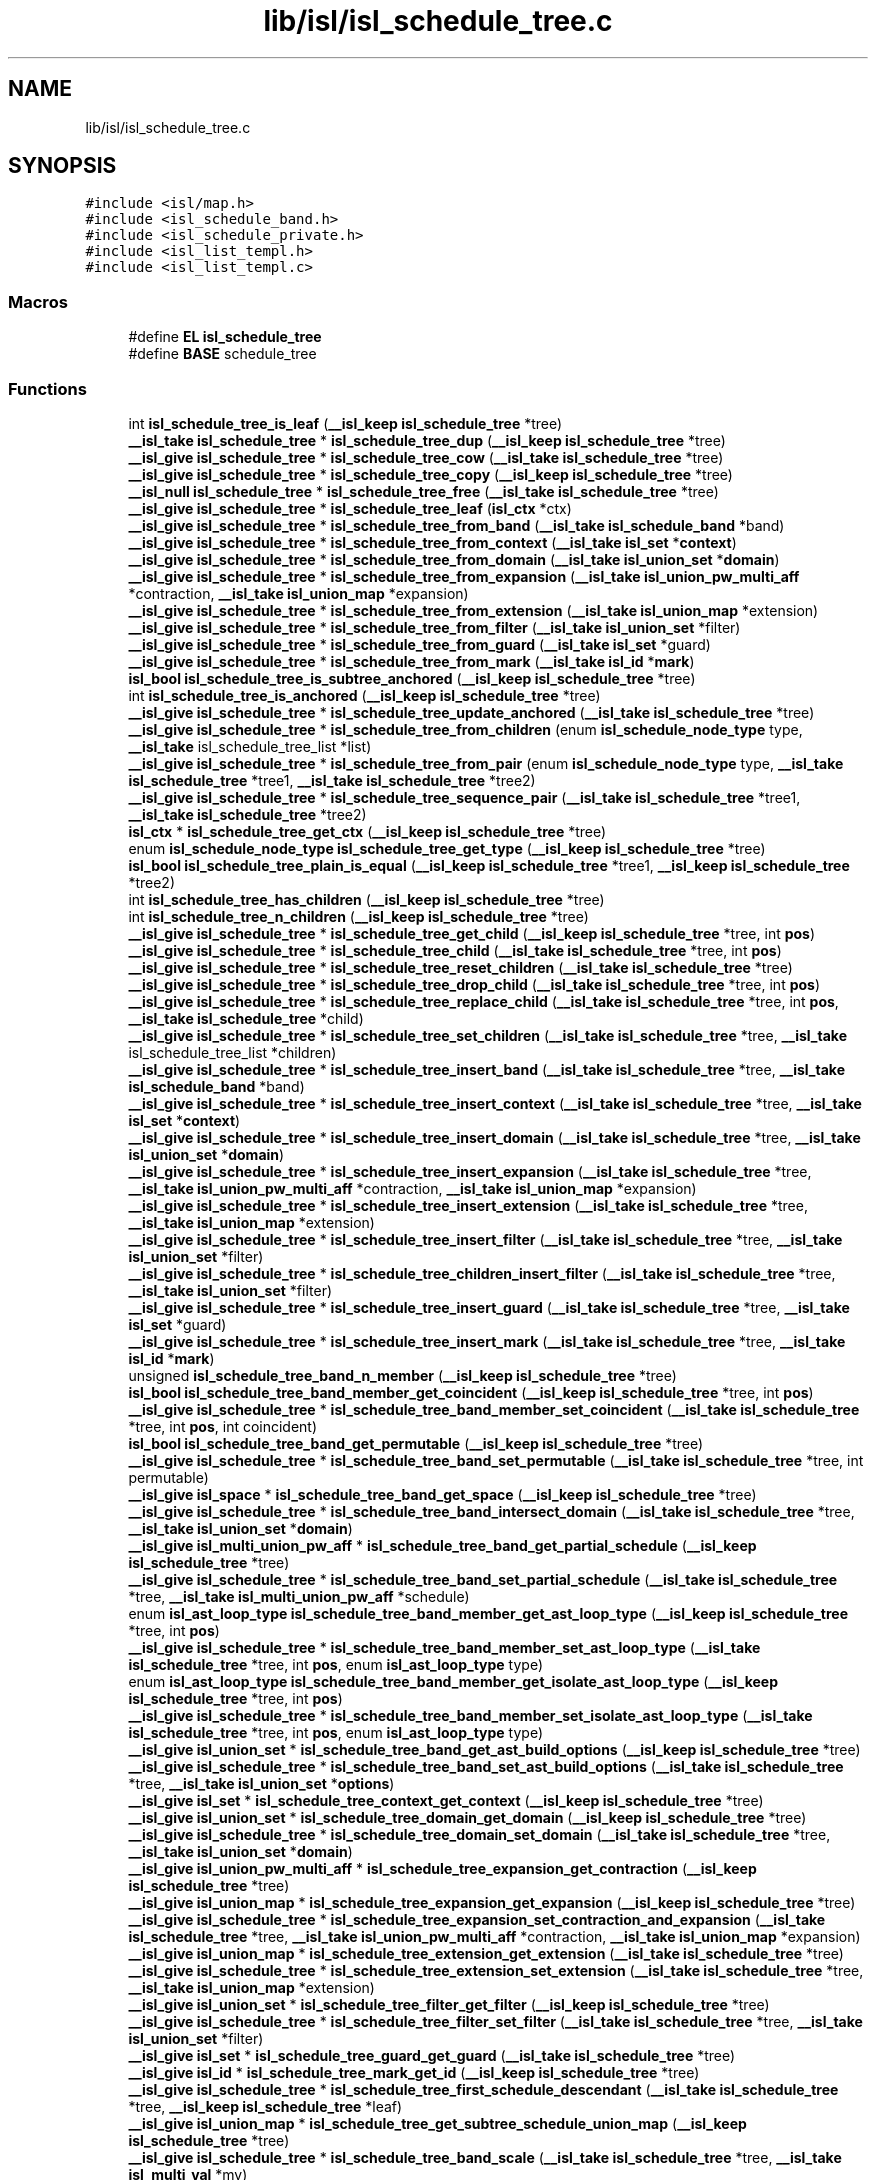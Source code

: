 .TH "lib/isl/isl_schedule_tree.c" 3 "Sun Jul 12 2020" "My Project" \" -*- nroff -*-
.ad l
.nh
.SH NAME
lib/isl/isl_schedule_tree.c
.SH SYNOPSIS
.br
.PP
\fC#include <isl/map\&.h>\fP
.br
\fC#include <isl_schedule_band\&.h>\fP
.br
\fC#include <isl_schedule_private\&.h>\fP
.br
\fC#include <isl_list_templ\&.h>\fP
.br
\fC#include <isl_list_templ\&.c>\fP
.br

.SS "Macros"

.in +1c
.ti -1c
.RI "#define \fBEL\fP   \fBisl_schedule_tree\fP"
.br
.ti -1c
.RI "#define \fBBASE\fP   schedule_tree"
.br
.in -1c
.SS "Functions"

.in +1c
.ti -1c
.RI "int \fBisl_schedule_tree_is_leaf\fP (\fB__isl_keep\fP \fBisl_schedule_tree\fP *tree)"
.br
.ti -1c
.RI "\fB__isl_take\fP \fBisl_schedule_tree\fP * \fBisl_schedule_tree_dup\fP (\fB__isl_keep\fP \fBisl_schedule_tree\fP *tree)"
.br
.ti -1c
.RI "\fB__isl_give\fP \fBisl_schedule_tree\fP * \fBisl_schedule_tree_cow\fP (\fB__isl_take\fP \fBisl_schedule_tree\fP *tree)"
.br
.ti -1c
.RI "\fB__isl_give\fP \fBisl_schedule_tree\fP * \fBisl_schedule_tree_copy\fP (\fB__isl_keep\fP \fBisl_schedule_tree\fP *tree)"
.br
.ti -1c
.RI "\fB__isl_null\fP \fBisl_schedule_tree\fP * \fBisl_schedule_tree_free\fP (\fB__isl_take\fP \fBisl_schedule_tree\fP *tree)"
.br
.ti -1c
.RI "\fB__isl_give\fP \fBisl_schedule_tree\fP * \fBisl_schedule_tree_leaf\fP (\fBisl_ctx\fP *ctx)"
.br
.ti -1c
.RI "\fB__isl_give\fP \fBisl_schedule_tree\fP * \fBisl_schedule_tree_from_band\fP (\fB__isl_take\fP \fBisl_schedule_band\fP *band)"
.br
.ti -1c
.RI "\fB__isl_give\fP \fBisl_schedule_tree\fP * \fBisl_schedule_tree_from_context\fP (\fB__isl_take\fP \fBisl_set\fP *\fBcontext\fP)"
.br
.ti -1c
.RI "\fB__isl_give\fP \fBisl_schedule_tree\fP * \fBisl_schedule_tree_from_domain\fP (\fB__isl_take\fP \fBisl_union_set\fP *\fBdomain\fP)"
.br
.ti -1c
.RI "\fB__isl_give\fP \fBisl_schedule_tree\fP * \fBisl_schedule_tree_from_expansion\fP (\fB__isl_take\fP \fBisl_union_pw_multi_aff\fP *contraction, \fB__isl_take\fP \fBisl_union_map\fP *expansion)"
.br
.ti -1c
.RI "\fB__isl_give\fP \fBisl_schedule_tree\fP * \fBisl_schedule_tree_from_extension\fP (\fB__isl_take\fP \fBisl_union_map\fP *extension)"
.br
.ti -1c
.RI "\fB__isl_give\fP \fBisl_schedule_tree\fP * \fBisl_schedule_tree_from_filter\fP (\fB__isl_take\fP \fBisl_union_set\fP *filter)"
.br
.ti -1c
.RI "\fB__isl_give\fP \fBisl_schedule_tree\fP * \fBisl_schedule_tree_from_guard\fP (\fB__isl_take\fP \fBisl_set\fP *guard)"
.br
.ti -1c
.RI "\fB__isl_give\fP \fBisl_schedule_tree\fP * \fBisl_schedule_tree_from_mark\fP (\fB__isl_take\fP \fBisl_id\fP *\fBmark\fP)"
.br
.ti -1c
.RI "\fBisl_bool\fP \fBisl_schedule_tree_is_subtree_anchored\fP (\fB__isl_keep\fP \fBisl_schedule_tree\fP *tree)"
.br
.ti -1c
.RI "int \fBisl_schedule_tree_is_anchored\fP (\fB__isl_keep\fP \fBisl_schedule_tree\fP *tree)"
.br
.ti -1c
.RI "\fB__isl_give\fP \fBisl_schedule_tree\fP * \fBisl_schedule_tree_update_anchored\fP (\fB__isl_take\fP \fBisl_schedule_tree\fP *tree)"
.br
.ti -1c
.RI "\fB__isl_give\fP \fBisl_schedule_tree\fP * \fBisl_schedule_tree_from_children\fP (enum \fBisl_schedule_node_type\fP type, \fB__isl_take\fP isl_schedule_tree_list *list)"
.br
.ti -1c
.RI "\fB__isl_give\fP \fBisl_schedule_tree\fP * \fBisl_schedule_tree_from_pair\fP (enum \fBisl_schedule_node_type\fP type, \fB__isl_take\fP \fBisl_schedule_tree\fP *tree1, \fB__isl_take\fP \fBisl_schedule_tree\fP *tree2)"
.br
.ti -1c
.RI "\fB__isl_give\fP \fBisl_schedule_tree\fP * \fBisl_schedule_tree_sequence_pair\fP (\fB__isl_take\fP \fBisl_schedule_tree\fP *tree1, \fB__isl_take\fP \fBisl_schedule_tree\fP *tree2)"
.br
.ti -1c
.RI "\fBisl_ctx\fP * \fBisl_schedule_tree_get_ctx\fP (\fB__isl_keep\fP \fBisl_schedule_tree\fP *tree)"
.br
.ti -1c
.RI "enum \fBisl_schedule_node_type\fP \fBisl_schedule_tree_get_type\fP (\fB__isl_keep\fP \fBisl_schedule_tree\fP *tree)"
.br
.ti -1c
.RI "\fBisl_bool\fP \fBisl_schedule_tree_plain_is_equal\fP (\fB__isl_keep\fP \fBisl_schedule_tree\fP *tree1, \fB__isl_keep\fP \fBisl_schedule_tree\fP *tree2)"
.br
.ti -1c
.RI "int \fBisl_schedule_tree_has_children\fP (\fB__isl_keep\fP \fBisl_schedule_tree\fP *tree)"
.br
.ti -1c
.RI "int \fBisl_schedule_tree_n_children\fP (\fB__isl_keep\fP \fBisl_schedule_tree\fP *tree)"
.br
.ti -1c
.RI "\fB__isl_give\fP \fBisl_schedule_tree\fP * \fBisl_schedule_tree_get_child\fP (\fB__isl_keep\fP \fBisl_schedule_tree\fP *tree, int \fBpos\fP)"
.br
.ti -1c
.RI "\fB__isl_give\fP \fBisl_schedule_tree\fP * \fBisl_schedule_tree_child\fP (\fB__isl_take\fP \fBisl_schedule_tree\fP *tree, int \fBpos\fP)"
.br
.ti -1c
.RI "\fB__isl_give\fP \fBisl_schedule_tree\fP * \fBisl_schedule_tree_reset_children\fP (\fB__isl_take\fP \fBisl_schedule_tree\fP *tree)"
.br
.ti -1c
.RI "\fB__isl_give\fP \fBisl_schedule_tree\fP * \fBisl_schedule_tree_drop_child\fP (\fB__isl_take\fP \fBisl_schedule_tree\fP *tree, int \fBpos\fP)"
.br
.ti -1c
.RI "\fB__isl_give\fP \fBisl_schedule_tree\fP * \fBisl_schedule_tree_replace_child\fP (\fB__isl_take\fP \fBisl_schedule_tree\fP *tree, int \fBpos\fP, \fB__isl_take\fP \fBisl_schedule_tree\fP *child)"
.br
.ti -1c
.RI "\fB__isl_give\fP \fBisl_schedule_tree\fP * \fBisl_schedule_tree_set_children\fP (\fB__isl_take\fP \fBisl_schedule_tree\fP *tree, \fB__isl_take\fP isl_schedule_tree_list *children)"
.br
.ti -1c
.RI "\fB__isl_give\fP \fBisl_schedule_tree\fP * \fBisl_schedule_tree_insert_band\fP (\fB__isl_take\fP \fBisl_schedule_tree\fP *tree, \fB__isl_take\fP \fBisl_schedule_band\fP *band)"
.br
.ti -1c
.RI "\fB__isl_give\fP \fBisl_schedule_tree\fP * \fBisl_schedule_tree_insert_context\fP (\fB__isl_take\fP \fBisl_schedule_tree\fP *tree, \fB__isl_take\fP \fBisl_set\fP *\fBcontext\fP)"
.br
.ti -1c
.RI "\fB__isl_give\fP \fBisl_schedule_tree\fP * \fBisl_schedule_tree_insert_domain\fP (\fB__isl_take\fP \fBisl_schedule_tree\fP *tree, \fB__isl_take\fP \fBisl_union_set\fP *\fBdomain\fP)"
.br
.ti -1c
.RI "\fB__isl_give\fP \fBisl_schedule_tree\fP * \fBisl_schedule_tree_insert_expansion\fP (\fB__isl_take\fP \fBisl_schedule_tree\fP *tree, \fB__isl_take\fP \fBisl_union_pw_multi_aff\fP *contraction, \fB__isl_take\fP \fBisl_union_map\fP *expansion)"
.br
.ti -1c
.RI "\fB__isl_give\fP \fBisl_schedule_tree\fP * \fBisl_schedule_tree_insert_extension\fP (\fB__isl_take\fP \fBisl_schedule_tree\fP *tree, \fB__isl_take\fP \fBisl_union_map\fP *extension)"
.br
.ti -1c
.RI "\fB__isl_give\fP \fBisl_schedule_tree\fP * \fBisl_schedule_tree_insert_filter\fP (\fB__isl_take\fP \fBisl_schedule_tree\fP *tree, \fB__isl_take\fP \fBisl_union_set\fP *filter)"
.br
.ti -1c
.RI "\fB__isl_give\fP \fBisl_schedule_tree\fP * \fBisl_schedule_tree_children_insert_filter\fP (\fB__isl_take\fP \fBisl_schedule_tree\fP *tree, \fB__isl_take\fP \fBisl_union_set\fP *filter)"
.br
.ti -1c
.RI "\fB__isl_give\fP \fBisl_schedule_tree\fP * \fBisl_schedule_tree_insert_guard\fP (\fB__isl_take\fP \fBisl_schedule_tree\fP *tree, \fB__isl_take\fP \fBisl_set\fP *guard)"
.br
.ti -1c
.RI "\fB__isl_give\fP \fBisl_schedule_tree\fP * \fBisl_schedule_tree_insert_mark\fP (\fB__isl_take\fP \fBisl_schedule_tree\fP *tree, \fB__isl_take\fP \fBisl_id\fP *\fBmark\fP)"
.br
.ti -1c
.RI "unsigned \fBisl_schedule_tree_band_n_member\fP (\fB__isl_keep\fP \fBisl_schedule_tree\fP *tree)"
.br
.ti -1c
.RI "\fBisl_bool\fP \fBisl_schedule_tree_band_member_get_coincident\fP (\fB__isl_keep\fP \fBisl_schedule_tree\fP *tree, int \fBpos\fP)"
.br
.ti -1c
.RI "\fB__isl_give\fP \fBisl_schedule_tree\fP * \fBisl_schedule_tree_band_member_set_coincident\fP (\fB__isl_take\fP \fBisl_schedule_tree\fP *tree, int \fBpos\fP, int coincident)"
.br
.ti -1c
.RI "\fBisl_bool\fP \fBisl_schedule_tree_band_get_permutable\fP (\fB__isl_keep\fP \fBisl_schedule_tree\fP *tree)"
.br
.ti -1c
.RI "\fB__isl_give\fP \fBisl_schedule_tree\fP * \fBisl_schedule_tree_band_set_permutable\fP (\fB__isl_take\fP \fBisl_schedule_tree\fP *tree, int permutable)"
.br
.ti -1c
.RI "\fB__isl_give\fP \fBisl_space\fP * \fBisl_schedule_tree_band_get_space\fP (\fB__isl_keep\fP \fBisl_schedule_tree\fP *tree)"
.br
.ti -1c
.RI "\fB__isl_give\fP \fBisl_schedule_tree\fP * \fBisl_schedule_tree_band_intersect_domain\fP (\fB__isl_take\fP \fBisl_schedule_tree\fP *tree, \fB__isl_take\fP \fBisl_union_set\fP *\fBdomain\fP)"
.br
.ti -1c
.RI "\fB__isl_give\fP \fBisl_multi_union_pw_aff\fP * \fBisl_schedule_tree_band_get_partial_schedule\fP (\fB__isl_keep\fP \fBisl_schedule_tree\fP *tree)"
.br
.ti -1c
.RI "\fB__isl_give\fP \fBisl_schedule_tree\fP * \fBisl_schedule_tree_band_set_partial_schedule\fP (\fB__isl_take\fP \fBisl_schedule_tree\fP *tree, \fB__isl_take\fP \fBisl_multi_union_pw_aff\fP *schedule)"
.br
.ti -1c
.RI "enum \fBisl_ast_loop_type\fP \fBisl_schedule_tree_band_member_get_ast_loop_type\fP (\fB__isl_keep\fP \fBisl_schedule_tree\fP *tree, int \fBpos\fP)"
.br
.ti -1c
.RI "\fB__isl_give\fP \fBisl_schedule_tree\fP * \fBisl_schedule_tree_band_member_set_ast_loop_type\fP (\fB__isl_take\fP \fBisl_schedule_tree\fP *tree, int \fBpos\fP, enum \fBisl_ast_loop_type\fP type)"
.br
.ti -1c
.RI "enum \fBisl_ast_loop_type\fP \fBisl_schedule_tree_band_member_get_isolate_ast_loop_type\fP (\fB__isl_keep\fP \fBisl_schedule_tree\fP *tree, int \fBpos\fP)"
.br
.ti -1c
.RI "\fB__isl_give\fP \fBisl_schedule_tree\fP * \fBisl_schedule_tree_band_member_set_isolate_ast_loop_type\fP (\fB__isl_take\fP \fBisl_schedule_tree\fP *tree, int \fBpos\fP, enum \fBisl_ast_loop_type\fP type)"
.br
.ti -1c
.RI "\fB__isl_give\fP \fBisl_union_set\fP * \fBisl_schedule_tree_band_get_ast_build_options\fP (\fB__isl_keep\fP \fBisl_schedule_tree\fP *tree)"
.br
.ti -1c
.RI "\fB__isl_give\fP \fBisl_schedule_tree\fP * \fBisl_schedule_tree_band_set_ast_build_options\fP (\fB__isl_take\fP \fBisl_schedule_tree\fP *tree, \fB__isl_take\fP \fBisl_union_set\fP *\fBoptions\fP)"
.br
.ti -1c
.RI "\fB__isl_give\fP \fBisl_set\fP * \fBisl_schedule_tree_context_get_context\fP (\fB__isl_keep\fP \fBisl_schedule_tree\fP *tree)"
.br
.ti -1c
.RI "\fB__isl_give\fP \fBisl_union_set\fP * \fBisl_schedule_tree_domain_get_domain\fP (\fB__isl_keep\fP \fBisl_schedule_tree\fP *tree)"
.br
.ti -1c
.RI "\fB__isl_give\fP \fBisl_schedule_tree\fP * \fBisl_schedule_tree_domain_set_domain\fP (\fB__isl_take\fP \fBisl_schedule_tree\fP *tree, \fB__isl_take\fP \fBisl_union_set\fP *\fBdomain\fP)"
.br
.ti -1c
.RI "\fB__isl_give\fP \fBisl_union_pw_multi_aff\fP * \fBisl_schedule_tree_expansion_get_contraction\fP (\fB__isl_keep\fP \fBisl_schedule_tree\fP *tree)"
.br
.ti -1c
.RI "\fB__isl_give\fP \fBisl_union_map\fP * \fBisl_schedule_tree_expansion_get_expansion\fP (\fB__isl_keep\fP \fBisl_schedule_tree\fP *tree)"
.br
.ti -1c
.RI "\fB__isl_give\fP \fBisl_schedule_tree\fP * \fBisl_schedule_tree_expansion_set_contraction_and_expansion\fP (\fB__isl_take\fP \fBisl_schedule_tree\fP *tree, \fB__isl_take\fP \fBisl_union_pw_multi_aff\fP *contraction, \fB__isl_take\fP \fBisl_union_map\fP *expansion)"
.br
.ti -1c
.RI "\fB__isl_give\fP \fBisl_union_map\fP * \fBisl_schedule_tree_extension_get_extension\fP (\fB__isl_take\fP \fBisl_schedule_tree\fP *tree)"
.br
.ti -1c
.RI "\fB__isl_give\fP \fBisl_schedule_tree\fP * \fBisl_schedule_tree_extension_set_extension\fP (\fB__isl_take\fP \fBisl_schedule_tree\fP *tree, \fB__isl_take\fP \fBisl_union_map\fP *extension)"
.br
.ti -1c
.RI "\fB__isl_give\fP \fBisl_union_set\fP * \fBisl_schedule_tree_filter_get_filter\fP (\fB__isl_keep\fP \fBisl_schedule_tree\fP *tree)"
.br
.ti -1c
.RI "\fB__isl_give\fP \fBisl_schedule_tree\fP * \fBisl_schedule_tree_filter_set_filter\fP (\fB__isl_take\fP \fBisl_schedule_tree\fP *tree, \fB__isl_take\fP \fBisl_union_set\fP *filter)"
.br
.ti -1c
.RI "\fB__isl_give\fP \fBisl_set\fP * \fBisl_schedule_tree_guard_get_guard\fP (\fB__isl_take\fP \fBisl_schedule_tree\fP *tree)"
.br
.ti -1c
.RI "\fB__isl_give\fP \fBisl_id\fP * \fBisl_schedule_tree_mark_get_id\fP (\fB__isl_keep\fP \fBisl_schedule_tree\fP *tree)"
.br
.ti -1c
.RI "\fB__isl_give\fP \fBisl_schedule_tree\fP * \fBisl_schedule_tree_first_schedule_descendant\fP (\fB__isl_take\fP \fBisl_schedule_tree\fP *tree, \fB__isl_keep\fP \fBisl_schedule_tree\fP *leaf)"
.br
.ti -1c
.RI "\fB__isl_give\fP \fBisl_union_map\fP * \fBisl_schedule_tree_get_subtree_schedule_union_map\fP (\fB__isl_keep\fP \fBisl_schedule_tree\fP *tree)"
.br
.ti -1c
.RI "\fB__isl_give\fP \fBisl_schedule_tree\fP * \fBisl_schedule_tree_band_scale\fP (\fB__isl_take\fP \fBisl_schedule_tree\fP *tree, \fB__isl_take\fP \fBisl_multi_val\fP *mv)"
.br
.ti -1c
.RI "\fB__isl_give\fP \fBisl_schedule_tree\fP * \fBisl_schedule_tree_band_scale_down\fP (\fB__isl_take\fP \fBisl_schedule_tree\fP *tree, \fB__isl_take\fP \fBisl_multi_val\fP *mv)"
.br
.ti -1c
.RI "\fB__isl_give\fP \fBisl_schedule_tree\fP * \fBisl_schedule_tree_band_mod\fP (\fB__isl_take\fP \fBisl_schedule_tree\fP *tree, \fB__isl_take\fP \fBisl_multi_val\fP *mv)"
.br
.ti -1c
.RI "\fB__isl_give\fP \fBisl_schedule_tree\fP * \fBisl_schedule_tree_band_shift\fP (\fB__isl_take\fP \fBisl_schedule_tree\fP *tree, \fB__isl_take\fP \fBisl_multi_union_pw_aff\fP *shift)"
.br
.ti -1c
.RI "\fB__isl_give\fP \fBisl_schedule_tree\fP * \fBisl_schedule_tree_sequence_splice\fP (\fB__isl_take\fP \fBisl_schedule_tree\fP *tree, int \fBpos\fP, \fB__isl_take\fP \fBisl_schedule_tree\fP *child)"
.br
.ti -1c
.RI "\fB__isl_give\fP \fBisl_schedule_tree\fP * \fBisl_schedule_tree_band_tile\fP (\fB__isl_take\fP \fBisl_schedule_tree\fP *tree, \fB__isl_take\fP \fBisl_multi_val\fP *sizes)"
.br
.ti -1c
.RI "\fB__isl_give\fP \fBisl_schedule_tree\fP * \fBisl_schedule_tree_band_split\fP (\fB__isl_take\fP \fBisl_schedule_tree\fP *tree, int \fBpos\fP)"
.br
.ti -1c
.RI "\fB__isl_give\fP \fBisl_schedule_tree\fP * \fBisl_schedule_tree_append_to_leaves\fP (\fB__isl_take\fP \fBisl_schedule_tree\fP *tree1, \fB__isl_take\fP \fBisl_schedule_tree\fP *tree2)"
.br
.ti -1c
.RI "\fB__isl_give\fP \fBisl_schedule_tree\fP * \fBisl_schedule_tree_reset_user\fP (\fB__isl_take\fP \fBisl_schedule_tree\fP *tree)"
.br
.ti -1c
.RI "\fB__isl_give\fP \fBisl_schedule_tree\fP * \fBisl_schedule_tree_align_params\fP (\fB__isl_take\fP \fBisl_schedule_tree\fP *tree, \fB__isl_take\fP \fBisl_space\fP *space)"
.br
.ti -1c
.RI "\fB__isl_give\fP \fBisl_schedule_tree\fP * \fBisl_schedule_tree_pullback_union_pw_multi_aff\fP (\fB__isl_take\fP \fBisl_schedule_tree\fP *tree, \fB__isl_take\fP \fBisl_union_pw_multi_aff\fP *upma)"
.br
.ti -1c
.RI "\fB__isl_give\fP \fBisl_schedule_tree\fP * \fBisl_schedule_tree_band_gist\fP (\fB__isl_take\fP \fBisl_schedule_tree\fP *tree, \fB__isl_take\fP \fBisl_union_set\fP *\fBcontext\fP)"
.br
.ti -1c
.RI "\fB__isl_give\fP \fBisl_printer\fP * \fBisl_printer_print_schedule_tree_mark\fP (\fB__isl_take\fP \fBisl_printer\fP *\fBp\fP, \fB__isl_keep\fP \fBisl_schedule_tree\fP *tree, int n_ancestor, int *child_pos)"
.br
.ti -1c
.RI "\fB__isl_give\fP \fBisl_printer\fP * \fBisl_printer_print_schedule_tree\fP (\fB__isl_take\fP \fBisl_printer\fP *\fBp\fP, \fB__isl_keep\fP \fBisl_schedule_tree\fP *tree)"
.br
.ti -1c
.RI "void \fBisl_schedule_tree_dump\fP (\fB__isl_keep\fP \fBisl_schedule_tree\fP *tree)"
.br
.in -1c
.SH "Macro Definition Documentation"
.PP 
.SS "#define BASE   schedule_tree"

.SS "#define EL   \fBisl_schedule_tree\fP"

.SH "Function Documentation"
.PP 
.SS "\fB__isl_give\fP \fBisl_printer\fP* isl_printer_print_schedule_tree (\fB__isl_take\fP \fBisl_printer\fP * p, \fB__isl_keep\fP \fBisl_schedule_tree\fP * tree)"

.SS "\fB__isl_give\fP \fBisl_printer\fP* isl_printer_print_schedule_tree_mark (\fB__isl_take\fP \fBisl_printer\fP * p, \fB__isl_keep\fP \fBisl_schedule_tree\fP * tree, int n_ancestor, int * child_pos)"

.SS "\fB__isl_give\fP \fBisl_schedule_tree\fP* isl_schedule_tree_align_params (\fB__isl_take\fP \fBisl_schedule_tree\fP * tree, \fB__isl_take\fP \fBisl_space\fP * space)"

.SS "\fB__isl_give\fP \fBisl_schedule_tree\fP* isl_schedule_tree_append_to_leaves (\fB__isl_take\fP \fBisl_schedule_tree\fP * tree1, \fB__isl_take\fP \fBisl_schedule_tree\fP * tree2)"

.SS "\fB__isl_give\fP \fBisl_union_set\fP* isl_schedule_tree_band_get_ast_build_options (\fB__isl_keep\fP \fBisl_schedule_tree\fP * tree)"

.SS "\fB__isl_give\fP \fBisl_multi_union_pw_aff\fP* isl_schedule_tree_band_get_partial_schedule (\fB__isl_keep\fP \fBisl_schedule_tree\fP * tree)"

.SS "\fBisl_bool\fP isl_schedule_tree_band_get_permutable (\fB__isl_keep\fP \fBisl_schedule_tree\fP * tree)"

.SS "\fB__isl_give\fP \fBisl_space\fP* isl_schedule_tree_band_get_space (\fB__isl_keep\fP \fBisl_schedule_tree\fP * tree)"

.SS "\fB__isl_give\fP \fBisl_schedule_tree\fP* isl_schedule_tree_band_gist (\fB__isl_take\fP \fBisl_schedule_tree\fP * tree, \fB__isl_take\fP \fBisl_union_set\fP * context)"

.SS "\fB__isl_give\fP \fBisl_schedule_tree\fP* isl_schedule_tree_band_intersect_domain (\fB__isl_take\fP \fBisl_schedule_tree\fP * tree, \fB__isl_take\fP \fBisl_union_set\fP * domain)"

.SS "enum \fBisl_ast_loop_type\fP isl_schedule_tree_band_member_get_ast_loop_type (\fB__isl_keep\fP \fBisl_schedule_tree\fP * tree, int pos)"

.SS "\fBisl_bool\fP isl_schedule_tree_band_member_get_coincident (\fB__isl_keep\fP \fBisl_schedule_tree\fP * tree, int pos)"

.SS "enum \fBisl_ast_loop_type\fP isl_schedule_tree_band_member_get_isolate_ast_loop_type (\fB__isl_keep\fP \fBisl_schedule_tree\fP * tree, int pos)"

.SS "\fB__isl_give\fP \fBisl_schedule_tree\fP* isl_schedule_tree_band_member_set_ast_loop_type (\fB__isl_take\fP \fBisl_schedule_tree\fP * tree, int pos, enum \fBisl_ast_loop_type\fP type)"

.SS "\fB__isl_give\fP \fBisl_schedule_tree\fP* isl_schedule_tree_band_member_set_coincident (\fB__isl_take\fP \fBisl_schedule_tree\fP * tree, int pos, int coincident)"

.SS "\fB__isl_give\fP \fBisl_schedule_tree\fP* isl_schedule_tree_band_member_set_isolate_ast_loop_type (\fB__isl_take\fP \fBisl_schedule_tree\fP * tree, int pos, enum \fBisl_ast_loop_type\fP type)"

.SS "\fB__isl_give\fP \fBisl_schedule_tree\fP* isl_schedule_tree_band_mod (\fB__isl_take\fP \fBisl_schedule_tree\fP * tree, \fB__isl_take\fP \fBisl_multi_val\fP * mv)"

.SS "unsigned isl_schedule_tree_band_n_member (\fB__isl_keep\fP \fBisl_schedule_tree\fP * tree)"

.SS "\fB__isl_give\fP \fBisl_schedule_tree\fP* isl_schedule_tree_band_scale (\fB__isl_take\fP \fBisl_schedule_tree\fP * tree, \fB__isl_take\fP \fBisl_multi_val\fP * mv)"

.SS "\fB__isl_give\fP \fBisl_schedule_tree\fP* isl_schedule_tree_band_scale_down (\fB__isl_take\fP \fBisl_schedule_tree\fP * tree, \fB__isl_take\fP \fBisl_multi_val\fP * mv)"

.SS "\fB__isl_give\fP \fBisl_schedule_tree\fP* isl_schedule_tree_band_set_ast_build_options (\fB__isl_take\fP \fBisl_schedule_tree\fP * tree, \fB__isl_take\fP \fBisl_union_set\fP * options)"

.SS "\fB__isl_give\fP \fBisl_schedule_tree\fP* isl_schedule_tree_band_set_partial_schedule (\fB__isl_take\fP \fBisl_schedule_tree\fP * tree, \fB__isl_take\fP \fBisl_multi_union_pw_aff\fP * schedule)"

.SS "\fB__isl_give\fP \fBisl_schedule_tree\fP* isl_schedule_tree_band_set_permutable (\fB__isl_take\fP \fBisl_schedule_tree\fP * tree, int permutable)"

.SS "\fB__isl_give\fP \fBisl_schedule_tree\fP* isl_schedule_tree_band_shift (\fB__isl_take\fP \fBisl_schedule_tree\fP * tree, \fB__isl_take\fP \fBisl_multi_union_pw_aff\fP * shift)"

.SS "\fB__isl_give\fP \fBisl_schedule_tree\fP* isl_schedule_tree_band_split (\fB__isl_take\fP \fBisl_schedule_tree\fP * tree, int pos)"

.SS "\fB__isl_give\fP \fBisl_schedule_tree\fP* isl_schedule_tree_band_tile (\fB__isl_take\fP \fBisl_schedule_tree\fP * tree, \fB__isl_take\fP \fBisl_multi_val\fP * sizes)"

.SS "\fB__isl_give\fP \fBisl_schedule_tree\fP* isl_schedule_tree_child (\fB__isl_take\fP \fBisl_schedule_tree\fP * tree, int pos)"

.SS "\fB__isl_give\fP \fBisl_schedule_tree\fP* isl_schedule_tree_children_insert_filter (\fB__isl_take\fP \fBisl_schedule_tree\fP * tree, \fB__isl_take\fP \fBisl_union_set\fP * filter)"

.SS "\fB__isl_give\fP \fBisl_set\fP* isl_schedule_tree_context_get_context (\fB__isl_keep\fP \fBisl_schedule_tree\fP * tree)"

.SS "\fB__isl_give\fP \fBisl_schedule_tree\fP* isl_schedule_tree_copy (\fB__isl_keep\fP \fBisl_schedule_tree\fP * tree)"

.SS "\fB__isl_give\fP \fBisl_schedule_tree\fP* isl_schedule_tree_cow (\fB__isl_take\fP \fBisl_schedule_tree\fP * tree)"

.SS "\fB__isl_give\fP \fBisl_union_set\fP* isl_schedule_tree_domain_get_domain (\fB__isl_keep\fP \fBisl_schedule_tree\fP * tree)"

.SS "\fB__isl_give\fP \fBisl_schedule_tree\fP* isl_schedule_tree_domain_set_domain (\fB__isl_take\fP \fBisl_schedule_tree\fP * tree, \fB__isl_take\fP \fBisl_union_set\fP * domain)"

.SS "\fB__isl_give\fP \fBisl_schedule_tree\fP* isl_schedule_tree_drop_child (\fB__isl_take\fP \fBisl_schedule_tree\fP * tree, int pos)"

.SS "void isl_schedule_tree_dump (\fB__isl_keep\fP \fBisl_schedule_tree\fP * tree)"

.SS "\fB__isl_take\fP \fBisl_schedule_tree\fP* isl_schedule_tree_dup (\fB__isl_keep\fP \fBisl_schedule_tree\fP * tree)"

.SS "\fB__isl_give\fP \fBisl_union_pw_multi_aff\fP* isl_schedule_tree_expansion_get_contraction (\fB__isl_keep\fP \fBisl_schedule_tree\fP * tree)"

.SS "\fB__isl_give\fP \fBisl_union_map\fP* isl_schedule_tree_expansion_get_expansion (\fB__isl_keep\fP \fBisl_schedule_tree\fP * tree)"

.SS "\fB__isl_give\fP \fBisl_schedule_tree\fP* isl_schedule_tree_expansion_set_contraction_and_expansion (\fB__isl_take\fP \fBisl_schedule_tree\fP * tree, \fB__isl_take\fP \fBisl_union_pw_multi_aff\fP * contraction, \fB__isl_take\fP \fBisl_union_map\fP * expansion)"

.SS "\fB__isl_give\fP \fBisl_union_map\fP* isl_schedule_tree_extension_get_extension (\fB__isl_take\fP \fBisl_schedule_tree\fP * tree)"

.SS "\fB__isl_give\fP \fBisl_schedule_tree\fP* isl_schedule_tree_extension_set_extension (\fB__isl_take\fP \fBisl_schedule_tree\fP * tree, \fB__isl_take\fP \fBisl_union_map\fP * extension)"

.SS "\fB__isl_give\fP \fBisl_union_set\fP* isl_schedule_tree_filter_get_filter (\fB__isl_keep\fP \fBisl_schedule_tree\fP * tree)"

.SS "\fB__isl_give\fP \fBisl_schedule_tree\fP* isl_schedule_tree_filter_set_filter (\fB__isl_take\fP \fBisl_schedule_tree\fP * tree, \fB__isl_take\fP \fBisl_union_set\fP * filter)"

.SS "\fB__isl_give\fP \fBisl_schedule_tree\fP* isl_schedule_tree_first_schedule_descendant (\fB__isl_take\fP \fBisl_schedule_tree\fP * tree, \fB__isl_keep\fP \fBisl_schedule_tree\fP * leaf)"

.SS "\fB__isl_null\fP \fBisl_schedule_tree\fP* isl_schedule_tree_free (\fB__isl_take\fP \fBisl_schedule_tree\fP * tree)"

.SS "\fB__isl_give\fP \fBisl_schedule_tree\fP* isl_schedule_tree_from_band (\fB__isl_take\fP \fBisl_schedule_band\fP * band)"

.SS "\fB__isl_give\fP \fBisl_schedule_tree\fP* isl_schedule_tree_from_children (enum \fBisl_schedule_node_type\fP type, \fB__isl_take\fP isl_schedule_tree_list * list)"

.SS "\fB__isl_give\fP \fBisl_schedule_tree\fP* isl_schedule_tree_from_context (\fB__isl_take\fP \fBisl_set\fP * context)"

.SS "\fB__isl_give\fP \fBisl_schedule_tree\fP* isl_schedule_tree_from_domain (\fB__isl_take\fP \fBisl_union_set\fP * domain)"

.SS "\fB__isl_give\fP \fBisl_schedule_tree\fP* isl_schedule_tree_from_expansion (\fB__isl_take\fP \fBisl_union_pw_multi_aff\fP * contraction, \fB__isl_take\fP \fBisl_union_map\fP * expansion)"

.SS "\fB__isl_give\fP \fBisl_schedule_tree\fP* isl_schedule_tree_from_extension (\fB__isl_take\fP \fBisl_union_map\fP * extension)"

.SS "\fB__isl_give\fP \fBisl_schedule_tree\fP* isl_schedule_tree_from_filter (\fB__isl_take\fP \fBisl_union_set\fP * filter)"

.SS "\fB__isl_give\fP \fBisl_schedule_tree\fP* isl_schedule_tree_from_guard (\fB__isl_take\fP \fBisl_set\fP * guard)"

.SS "\fB__isl_give\fP \fBisl_schedule_tree\fP* isl_schedule_tree_from_mark (\fB__isl_take\fP \fBisl_id\fP * mark)"

.SS "\fB__isl_give\fP \fBisl_schedule_tree\fP* isl_schedule_tree_from_pair (enum \fBisl_schedule_node_type\fP type, \fB__isl_take\fP \fBisl_schedule_tree\fP * tree1, \fB__isl_take\fP \fBisl_schedule_tree\fP * tree2)"

.SS "\fB__isl_give\fP \fBisl_schedule_tree\fP* isl_schedule_tree_get_child (\fB__isl_keep\fP \fBisl_schedule_tree\fP * tree, int pos)"

.SS "\fBisl_ctx\fP* isl_schedule_tree_get_ctx (\fB__isl_keep\fP \fBisl_schedule_tree\fP * tree)"

.SS "\fB__isl_give\fP \fBisl_union_map\fP* isl_schedule_tree_get_subtree_schedule_union_map (\fB__isl_keep\fP \fBisl_schedule_tree\fP * tree)"

.SS "enum \fBisl_schedule_node_type\fP isl_schedule_tree_get_type (\fB__isl_keep\fP \fBisl_schedule_tree\fP * tree)"

.SS "\fB__isl_give\fP \fBisl_set\fP* isl_schedule_tree_guard_get_guard (\fB__isl_take\fP \fBisl_schedule_tree\fP * tree)"

.SS "int isl_schedule_tree_has_children (\fB__isl_keep\fP \fBisl_schedule_tree\fP * tree)"

.SS "\fB__isl_give\fP \fBisl_schedule_tree\fP* isl_schedule_tree_insert_band (\fB__isl_take\fP \fBisl_schedule_tree\fP * tree, \fB__isl_take\fP \fBisl_schedule_band\fP * band)"

.SS "\fB__isl_give\fP \fBisl_schedule_tree\fP* isl_schedule_tree_insert_context (\fB__isl_take\fP \fBisl_schedule_tree\fP * tree, \fB__isl_take\fP \fBisl_set\fP * context)"

.SS "\fB__isl_give\fP \fBisl_schedule_tree\fP* isl_schedule_tree_insert_domain (\fB__isl_take\fP \fBisl_schedule_tree\fP * tree, \fB__isl_take\fP \fBisl_union_set\fP * domain)"

.SS "\fB__isl_give\fP \fBisl_schedule_tree\fP* isl_schedule_tree_insert_expansion (\fB__isl_take\fP \fBisl_schedule_tree\fP * tree, \fB__isl_take\fP \fBisl_union_pw_multi_aff\fP * contraction, \fB__isl_take\fP \fBisl_union_map\fP * expansion)"

.SS "\fB__isl_give\fP \fBisl_schedule_tree\fP* isl_schedule_tree_insert_extension (\fB__isl_take\fP \fBisl_schedule_tree\fP * tree, \fB__isl_take\fP \fBisl_union_map\fP * extension)"

.SS "\fB__isl_give\fP \fBisl_schedule_tree\fP* isl_schedule_tree_insert_filter (\fB__isl_take\fP \fBisl_schedule_tree\fP * tree, \fB__isl_take\fP \fBisl_union_set\fP * filter)"

.SS "\fB__isl_give\fP \fBisl_schedule_tree\fP* isl_schedule_tree_insert_guard (\fB__isl_take\fP \fBisl_schedule_tree\fP * tree, \fB__isl_take\fP \fBisl_set\fP * guard)"

.SS "\fB__isl_give\fP \fBisl_schedule_tree\fP* isl_schedule_tree_insert_mark (\fB__isl_take\fP \fBisl_schedule_tree\fP * tree, \fB__isl_take\fP \fBisl_id\fP * mark)"

.SS "int isl_schedule_tree_is_anchored (\fB__isl_keep\fP \fBisl_schedule_tree\fP * tree)"

.SS "int isl_schedule_tree_is_leaf (\fB__isl_keep\fP \fBisl_schedule_tree\fP * tree)"

.SS "\fBisl_bool\fP isl_schedule_tree_is_subtree_anchored (\fB__isl_keep\fP \fBisl_schedule_tree\fP * tree)"

.SS "\fB__isl_give\fP \fBisl_schedule_tree\fP* isl_schedule_tree_leaf (\fBisl_ctx\fP * ctx)"

.SS "\fB__isl_give\fP \fBisl_id\fP* isl_schedule_tree_mark_get_id (\fB__isl_keep\fP \fBisl_schedule_tree\fP * tree)"

.SS "int isl_schedule_tree_n_children (\fB__isl_keep\fP \fBisl_schedule_tree\fP * tree)"

.SS "\fBisl_bool\fP isl_schedule_tree_plain_is_equal (\fB__isl_keep\fP \fBisl_schedule_tree\fP * tree1, \fB__isl_keep\fP \fBisl_schedule_tree\fP * tree2)"

.SS "\fB__isl_give\fP \fBisl_schedule_tree\fP* isl_schedule_tree_pullback_union_pw_multi_aff (\fB__isl_take\fP \fBisl_schedule_tree\fP * tree, \fB__isl_take\fP \fBisl_union_pw_multi_aff\fP * upma)"

.SS "\fB__isl_give\fP \fBisl_schedule_tree\fP* isl_schedule_tree_replace_child (\fB__isl_take\fP \fBisl_schedule_tree\fP * tree, int pos, \fB__isl_take\fP \fBisl_schedule_tree\fP * child)"

.SS "\fB__isl_give\fP \fBisl_schedule_tree\fP* isl_schedule_tree_reset_children (\fB__isl_take\fP \fBisl_schedule_tree\fP * tree)"

.SS "\fB__isl_give\fP \fBisl_schedule_tree\fP* isl_schedule_tree_reset_user (\fB__isl_take\fP \fBisl_schedule_tree\fP * tree)"

.SS "\fB__isl_give\fP \fBisl_schedule_tree\fP* isl_schedule_tree_sequence_pair (\fB__isl_take\fP \fBisl_schedule_tree\fP * tree1, \fB__isl_take\fP \fBisl_schedule_tree\fP * tree2)"

.SS "\fB__isl_give\fP \fBisl_schedule_tree\fP* isl_schedule_tree_sequence_splice (\fB__isl_take\fP \fBisl_schedule_tree\fP * tree, int pos, \fB__isl_take\fP \fBisl_schedule_tree\fP * child)"

.SS "\fB__isl_give\fP \fBisl_schedule_tree\fP* isl_schedule_tree_set_children (\fB__isl_take\fP \fBisl_schedule_tree\fP * tree, \fB__isl_take\fP isl_schedule_tree_list * children)"

.SS "\fB__isl_give\fP \fBisl_schedule_tree\fP* isl_schedule_tree_update_anchored (\fB__isl_take\fP \fBisl_schedule_tree\fP * tree)"

.SH "Author"
.PP 
Generated automatically by Doxygen for My Project from the source code\&.
